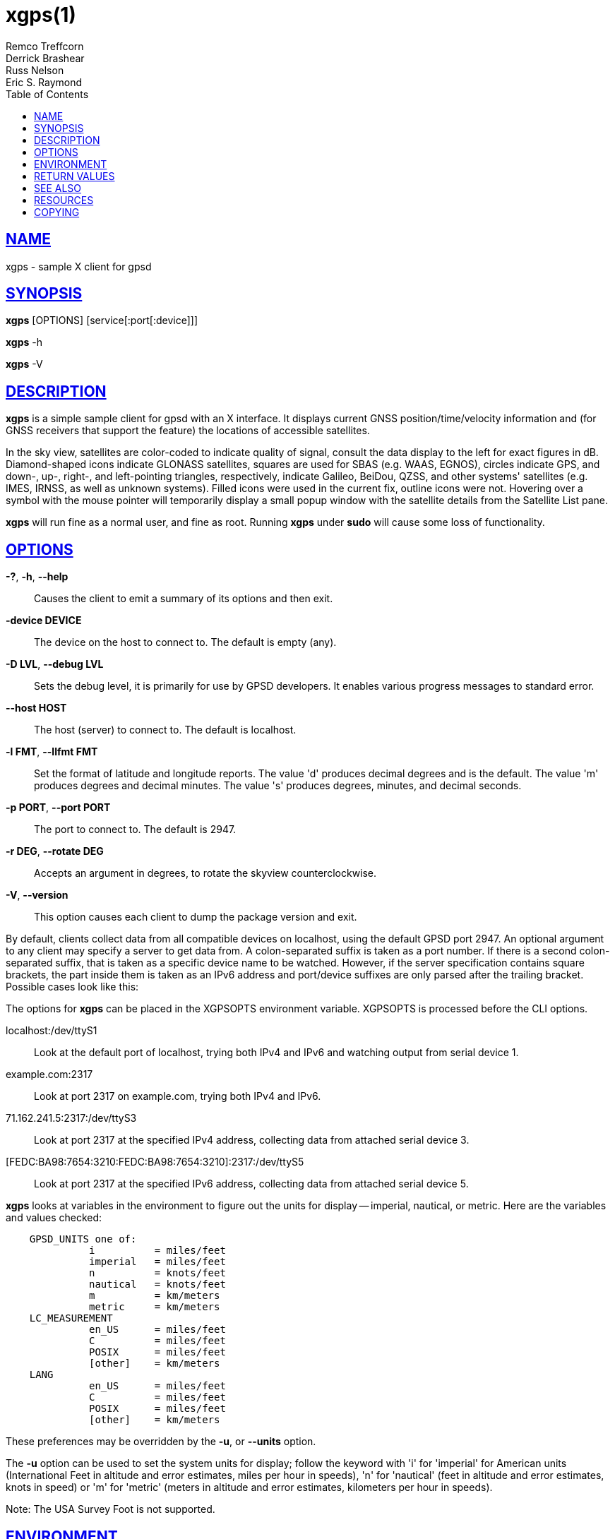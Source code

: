 = xgps(1)
Remco Treffcorn; Derrick Brashear; Russ Nelson; Eric S. Raymond
:date: 20 January 2021
:keywords: gps, gpsd, xgps
:manmanual: GPSD Documentation
:mansource: The GPSD Project
:robots: index,follow
:sectlinks:
:toc: left
:type: manpage
:webfonts!:

== NAME

xgps - sample X client for gpsd

== SYNOPSIS

*xgps* [OPTIONS] [service[:port[:device]]]

*xgps* -h

*xgps* -V

== DESCRIPTION

*xgps* is a simple sample client for gpsd with an X interface. It
displays current GNSS position/time/velocity information and (for
GNSS receivers that support the feature) the locations of accessible
satellites.

In the sky view, satellites are color-coded to indicate quality of
signal, consult the data display to the left for exact figures in dB.
Diamond-shaped icons indicate GLONASS satellites, squares are used for
SBAS (e.g. WAAS, EGNOS), circles indicate GPS, and down-, up-, right-,
and left-pointing triangles, respectively, indicate Galileo, BeiDou,
QZSS, and other systems' satellites (e.g. IMES, IRNSS, as well as
unknown systems). Filled icons were used in the current fix, outline
icons were not. Hovering over a symbol with the mouse pointer will
temporarily display a small popup window with the satellite details from
the Satellite List pane.

*xgps* will run fine as a normal user, and fine as root.  Running *xgps*
under *sudo* will cause some loss of functionality.

== OPTIONS

*-?*, *-h*, *--help*::
  Causes the client to emit a summary of its options and then exit.
*-device DEVICE*::
  The device on the host to connect to. The default is empty (any).
*-D LVL*, *--debug LVL*::
  Sets the debug level, it is primarily for use by GPSD developers. It
  enables various progress messages to standard error.
*--host HOST*::
  The host (server) to connect to. The default is localhost.
*-l FMT*, *--llfmt FMT*::
  Set the format of latitude and longitude reports. The value 'd'
  produces decimal degrees and is the default. The value 'm' produces
  degrees and decimal minutes. The value 's' produces degrees, minutes,
  and decimal seconds.
*-p PORT*, *--port PORT*::
  The port to connect to. The default is 2947.
*-r DEG*, *--rotate DEG*::
  Accepts an argument in degrees, to rotate the skyview
  counterclockwise.
*-V*, *--version*::
  This option causes each client to dump the package version and exit.

By default, clients collect data from all compatible devices on
localhost, using the default GPSD port 2947. An optional argument to any
client may specify a server to get data from. A colon-separated suffix
is taken as a port number. If there is a second colon-separated suffix,
that is taken as a specific device name to be watched. However, if the
server specification contains square brackets, the part inside them is
taken as an IPv6 address and port/device suffixes are only parsed after
the trailing bracket. Possible cases look like this:

The options for *xgps* can be placed in the XGPSOPTS environment variable.
XGPSOPTS is processed before the CLI options.

localhost:/dev/ttyS1::
  Look at the default port of localhost, trying both IPv4 and IPv6 and
  watching output from serial device 1.
example.com:2317::
  Look at port 2317 on example.com, trying both IPv4 and IPv6.
71.162.241.5:2317:/dev/ttyS3::
  Look at port 2317 at the specified IPv4 address, collecting data from
  attached serial device 3.
[FEDC:BA98:7654:3210:FEDC:BA98:7654:3210]:2317:/dev/ttyS5::
  Look at port 2317 at the specified IPv6 address, collecting data from
  attached serial device 5.

*xgps* looks at variables in the environment to figure out the units for
display -- imperial, nautical, or metric. Here are the variables and
values checked:

----
    GPSD_UNITS one of:
              i          = miles/feet
              imperial   = miles/feet
              n          = knots/feet
              nautical   = knots/feet
              m          = km/meters
              metric     = km/meters
    LC_MEASUREMENT
              en_US      = miles/feet
              C          = miles/feet
              POSIX      = miles/feet
              [other]    = km/meters
    LANG
              en_US      = miles/feet
              C          = miles/feet
              POSIX      = miles/feet
              [other]    = km/meters
----

These preferences may be overridden by the *-u*, or *--units* option.

The *-u* option can be used to set the system units for display;
follow the keyword with 'i' for 'imperial' for American units
(International Feet in altitude and error estimates, miles per hour in
speeds), 'n' for 'nautical' (feet in altitude and error estimates, knots
in speed) or 'm' for 'metric' (meters in altitude and error estimates,
kilometers per hour in speeds).

Note: The USA Survey Foot is not supported.

== ENVIRONMENT

The environment variable *GPSD_UNITS* is checked if no unit system is
specified on the command line or in *XPGSOPTS* it may be set to 'i'.
'imperial', 'm', 'metric', or 'n', 'nautical'.

*LC_MEASUREMENT* and then *LANG* are checked if no unit system has
been specified on the command line, in *XPGSOPTS* or in
*GPSD_UNITS*. If the value is 'C', 'POSIX', or begins with 'en_US' the
unit system is set to imperial. The default if no system has been
selected defaults to metric.

The *XGPSOPTS>* environment variable may be set to pass commonly used
command line options to *xgps*. This is often used to set the *-u*
option for locale specific units. *XGPSOPTS* is processed before the CLI
options.

== RETURN VALUES

*0*:: on success.
*1*:: on failure

== SEE ALSO

*gpsd*(8), *gps*(1), *xgpsspeed*(1)

== RESOURCES

*Project web site:* https://gpsd.io

== COPYING

This file is Copyright 2013 by the GPSD project
SPDX-License-Identifier: BSD-2-clause
